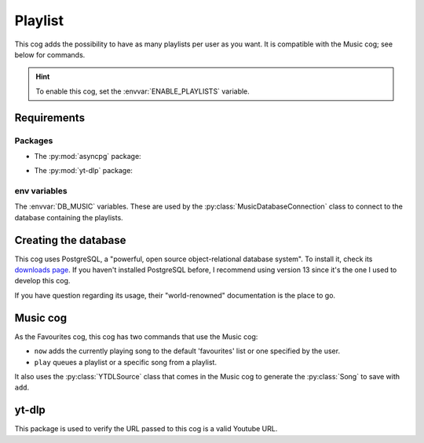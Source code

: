 Playlist
========

.. versionadded:: 2.0.0

This cog adds the possibility to have as many playlists per user as you want.
It is compatible with the Music cog; see below for commands.

.. hint::
   To enable this cog, set the :envvar:`ENABLE_PLAYLISTS` variable.

Requirements
------------

Packages
^^^^^^^^

-  The :py:mod:`asyncpg` package:

.. tab:: Unix (Linux/MacOS)

   .. code-block:: bash

      python3 -m install -U asyncpg

.. tab:: Windows

   .. code-block:: bat

      py -m pip install -U asyncpg

-  The :py:mod:`yt-dlp` package:

.. tab:: Unix (Linux/MacOS)

   .. code-block:: bash

      python3 -m install -U yt-dlp

.. tab:: Windows

   .. code-block:: bat

      py -m pip install -U yt-dlp

env variables
^^^^^^^^^^^^^

The :envvar:`DB_MUSIC` variables.
These are used by the :py:class:`MusicDatabaseConnection` class to connect to the database containing the playlists.

Creating the database
---------------------

This cog uses PostgreSQL, a "powerful, open source object-relational database system".
To install it, check its `downloads page <https://www.postgresql.org/download/>`_.
If you haven't installed PostgreSQL before, I recommend using version 13 since it's the one I used to develop this cog.

If you have question regarding its usage, their "world-renowned" documentation is the place to go.

Music cog
---------

As the Favourites cog, this cog has two commands that use the Music cog:

-  ``now`` adds the currently playing song to the default 'favourites' list or one specified by the user.

-  ``play`` queues a playlist or a specific song from a playlist.

It also uses the :py:class:`YTDLSource` class that comes in the Music cog to generate the :py:class:`Song` to save with ``add``.

yt-dlp
------

This package is used to verify the URL passed to this cog is a valid Youtube URL.